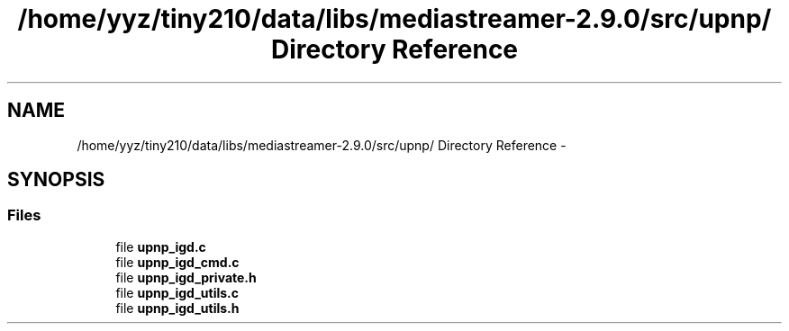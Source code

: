 .TH "/home/yyz/tiny210/data/libs/mediastreamer-2.9.0/src/upnp/ Directory Reference" 3 "18 Mar 2014" "Version 2.9.0" "mediastreamer2" \" -*- nroff -*-
.ad l
.nh
.SH NAME
/home/yyz/tiny210/data/libs/mediastreamer-2.9.0/src/upnp/ Directory Reference \- 
.SH SYNOPSIS
.br
.PP
.SS "Files"

.in +1c
.ti -1c
.RI "file \fBupnp_igd.c\fP"
.br
.ti -1c
.RI "file \fBupnp_igd_cmd.c\fP"
.br
.ti -1c
.RI "file \fBupnp_igd_private.h\fP"
.br
.ti -1c
.RI "file \fBupnp_igd_utils.c\fP"
.br
.ti -1c
.RI "file \fBupnp_igd_utils.h\fP"
.br
.in -1c

